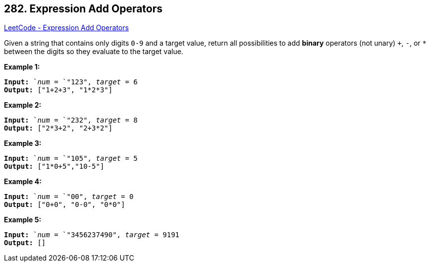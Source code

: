 == 282. Expression Add Operators

https://leetcode.com/problems/expression-add-operators/[LeetCode - Expression Add Operators]

Given a string that contains only digits `0-9` and a target value, return all possibilities to add *binary* operators (not unary) `+`, `-`, or `*` between the digits so they evaluate to the target value.

*Example 1:*

[subs="verbatim,quotes,macros"]
----
*Input:* `_num_ = `"123", _target_ = 6
*Output:* ["1+2+3", "1*2*3"] 

----

*Example 2:*

[subs="verbatim,quotes,macros"]
----
*Input:* `_num_ = `"232", _target_ = 8
*Output:* ["2*3+2", "2+3*2"]
----

*Example 3:*

[subs="verbatim,quotes,macros"]
----
*Input:* `_num_ = `"105", _target_ = 5
*Output:* ["1*0+5","10-5"]
----

*Example 4:*

[subs="verbatim,quotes,macros"]
----
*Input:* `_num_ = `"00", _target_ = 0
*Output:* ["0+0", "0-0", "0*0"]

----

*Example 5:*

[subs="verbatim,quotes,macros"]
----
*Input:* `_num_ = `"3456237490", _target_ = 9191
*Output:* []

----

